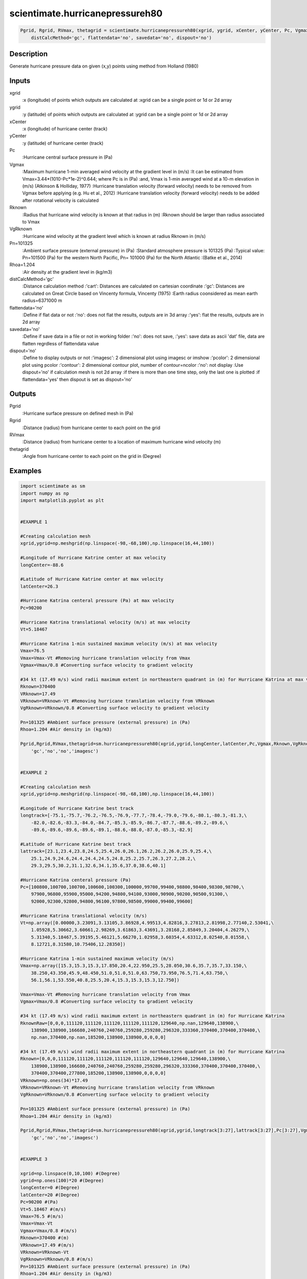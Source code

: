 .. ++++++++++++++++++++++++++++++++YA LATIF++++++++++++++++++++++++++++++++++
.. +                                                                        +
.. + ScientiMate                                                            +
.. + Earth-Science Data Analysis Library                                    +
.. +                                                                        +
.. + Developed by: Arash Karimpour                                          +
.. + Contact     : www.arashkarimpour.com                                   +
.. + Developed/Updated (yyyy-mm-dd): 2017-10-01                             +
.. +                                                                        +
.. ++++++++++++++++++++++++++++++++++++++++++++++++++++++++++++++++++++++++++

scientimate.hurricanepressureh80
================================

.. code:: python

    Pgrid, Rgrid, RVmax, thetagrid = scientimate.hurricanepressureh80(xgrid, ygrid, xCenter, yCenter, Pc, Vgmax, Rknown, VgRknown, Pn=101325, Rhoa=1.204, \
        distCalcMethod='gc', flattendata='no', savedata='no', dispout='no')

Description
-----------

Generate hurricane pressure data on given (x,y) points using method from Holland (1980)

Inputs
------

xgrid
                            :x (longitude) of points which outputs are calculated at
                            :xgrid can be a single point or 1d or 2d array 
ygrid
                            :y (latitude) of points which outputs are calculated at
                            :ygrid can be a single point or 1d or 2d array 
xCenter
                            :x (longitude) of hurricane center (track)
yCenter
                            :y (latitude) of hurricane center (track)
Pc
                            :Hurricane central surface pressure in (Pa)
Vgmax
                            :Maximum hurricane 1-min averaged wind velocity at the gradient level in (m/s)
                            :It can be estimated from Vmax=3.44*(1010-Pc*1e-2)^0.644; where Pc is in (Pa)
                            :and, Vmax is 1-min averaged wind at a 10-m elevation in (m/s) (Atkinson & Holliday, 1977)
                            :Hurricane translation velocity (forward velocity) needs to be removed from Vgmax before applying (e.g. Hu et al., 2012)
                            :Hurricane translation velocity (forward velocity) needs to be added after rotational velocity is calculated
Rknown
                            :Radius that hurricane wind velocity is known at that radius in (m)
                            :Rknown should be larger than radius associated to Vmax
VgRknown
                            :Hurricane wind velocity at the gradient level which is known at radius Rknown in (m/s)
Pn=101325
                            :Ambient surface pressure (external pressure) in (Pa)
                            :Standard atmosphere pressure is 101325 (Pa) 
                            :Typical value: Pn=101500 (Pa) for the western North Pacific, Pn= 101000 (Pa) for the North Atlantic
                            :(Batke et al., 2014)
Rhoa=1.204
                            :Air density at the gradient level in (kg/m3)
distCalcMethod='gc'
                            :Distance calculation method 
                            :'cart': Distances are calculated on cartesian coordinate
                            :'gc': Distances are calculated on Great Circle based on Vincenty formula, Vincenty (1975)
                            :Earth radius coonsidered as mean earth radius=6371000 m
flattendata='no'
                            :Define if flat data or not
                            :'no': does not flat the results, outputs are in 3d array
                            :'yes': flat the results, outputs are in 2d array
savedata='no'
                            :Define if save data in a file or not in working folder
                            :'no': does not save, 
                            :'yes': save data as ascii 'dat' file, data are flatten regrdless of flattendata value
dispout='no'
                            :Define to display outputs or not
                            :'imagesc': 2 dimensional plot using imagesc or imshow
                            :'pcolor': 2 dimensional plot using pcolor
                            :'contour': 2 dimensional contour plot, number of contour=ncolor
                            :'no': not display 
                            :Use dispout='no' if calculation mesh is not 2d array
                            :if there is more than one time step, only the last one is plotted
                            :if flattendata='yes' then dispout is set as dispout='no'

Outputs
-------

Pgrid                           
                            :Hurricane surface pressure on defined mesh in (Pa)
Rgrid                           
                            :Distance (radius) from hurricane center to each point on the grid
RVmax
                            :Distance (radius) from hurricane center to a location of maximum hurricane wind velocity (m)
thetagrid
                            :Angle from hurricane center to each point on the grid in (Degree)

Examples
--------

.. code:: python

    import scientimate as sm
    import numpy as np
    import matplotlib.pyplot as plt


    #EXAMPLE 1

    #Creating calculation mesh
    xgrid,ygrid=np.meshgrid(np.linspace(-98,-68,100),np.linspace(16,44,100))

    #Longitude of Hurricane Katrine center at max velocity
    longCenter=-88.6

    #Latitude of Hurricane Katrine center at max velocity
    latCenter=26.3

    #Hurricane Katrina centeral pressure (Pa) at max velocity
    Pc=90200

    #Hurricane Katrina translational velocity (m/s) at max velocity
    Vt=5.18467

    #Hurricane Katrina 1-min sustained maximum velocity (m/s) at max velocity
    Vmax=76.5
    Vmax=Vmax-Vt #Removing hurricane translation velocity from Vmax
    Vgmax=Vmax/0.8 #Converting surface velocity to gradient velocity

    #34 kt (17.49 m/s) wind radii maximum extent in northeastern quadrant in (m) for Hurricane Katrina at max velocity
    Rknown=370400
    VRknown=17.49
    VRknown=VRknown-Vt #Removing hurricane translation velocity from VRknown
    VgRknown=VRknown/0.8 #Converting surface velocity to gradient velocity

    Pn=101325 #Ambient surface pressure (external pressure) in (Pa)
    Rhoa=1.204 #Air density in (kg/m3)

    Pgrid,Rgrid,RVmax,thetagrid=sm.hurricanepressureh80(xgrid,ygrid,longCenter,latCenter,Pc,Vgmax,Rknown,VgRknown,Pn,Rhoa,\
        'gc','no','no','imagesc')


    #EXAMPLE 2

    #Creating calculation mesh
    xgrid,ygrid=np.meshgrid(np.linspace(-98,-68,100),np.linspace(16,44,100))

    #Longitude of Hurricane Katrine best track
    longtrack=[-75.1,-75.7,-76.2,-76.5,-76.9,-77.7,-78.4,-79.0,-79.6,-80.1,-80.3,-81.3,\
        -82.0,-82.6,-83.3,-84.0,-84.7,-85.3,-85.9,-86.7,-87.7,-88.6,-89.2,-89.6,\
        -89.6,-89.6,-89.6,-89.6,-89.1,-88.6,-88.0,-87.0,-85.3,-82.9]

    #Latitude of Hurricane Katrine best track
    lattrack=[23.1,23.4,23.8,24.5,25.4,26.0,26.1,26.2,26.2,26.0,25.9,25.4,\
        25.1,24.9,24.6,24.4,24.4,24.5,24.8,25.2,25.7,26.3,27.2,28.2,\
        29.3,29.5,30.2,31.1,32.6,34.1,35.6,37.0,38.6,40.1]

    #Hurricane Katrina centeral pressure (Pa)
    Pc=[100800,100700,100700,100600,100300,100000,99700,99400,98800,98400,98300,98700,\
        97900,96800,95900,95000,94200,94800,94100,93000,90900,90200,90500,91300,\
        92000,92300,92800,94800,96100,97800,98500,99000,99400,99600]

    #Hurricane Katrina translational velocity (m/s)
    Vt=np.array([0.00000,3.23091,3.13105,3.86928,4.99513,4.82816,3.27813,2.81998,2.77140,2.53041,\
        1.05928,5.30662,3.60661,2.98269,3.61863,3.43691,3.28168,2.85849,3.20404,4.26279,\
        5.31340,5.18467,5.39195,5.46121,5.66270,1.02958,3.60354,4.63312,8.02540,8.01558,\
        8.12721,8.31580,10.75406,12.28350])
        
    #Hurricane Katrina 1-min sustained maximum velocity (m/s)
    Vmax=np.array([15.3,15.3,15.3,17.850,20.4,22.950,25.5,28.050,30.6,35.7,35.7,33.150,\
        38.250,43.350,45.9,48.450,51.0,51.0,51.0,63.750,73.950,76.5,71.4,63.750,\
        56.1,56.1,53.550,40.8,25.5,20.4,15.3,15.3,15.3,12.750])

    Vmax=Vmax-Vt #Removing hurricane translation velocity from Vmax
    Vgmax=Vmax/0.8 #Converting surface velocity to gradient velocity

    #34 kt (17.49 m/s) wind radii maximum extent in northeastern quadrant in (m) for Hurricane Katrina
    RknownRaw=[0,0,0,111120,111120,111120,111120,111120,129640,np.nan,129640,138900,\
        138900,138900,166680,240760,240760,259280,259280,296320,333360,370400,370400,370400,\
        np.nan,370400,np.nan,185200,138900,138900,0,0,0,0]

    #34 kt (17.49 m/s) wind radii maximum extent in northeastern quadrant in (m) for Hurricane Katrina
    Rknown=[0,0,0,111120,111120,111120,111120,111120,129640,129640,129640,138900,\
        138900,138900,166680,240760,240760,259280,259280,296320,333360,370400,370400,370400,\
        370400,370400,277800,185200,138900,138900,0,0,0,0]
    VRknown=np.ones(34)*17.49
    VRknown=VRknown-Vt #Removing hurricane translation velocity from VRknown
    VgRknown=VRknown/0.8 #Converting surface velocity to gradient velocity

    Pn=101325 #Ambient surface pressure (external pressure) in (Pa)
    Rhoa=1.204 #Air density in (kg/m3)

    Pgrid,Rgrid,RVmax,thetagrid=sm.hurricanepressureh80(xgrid,ygrid,longtrack[3:27],lattrack[3:27],Pc[3:27],Vgmax[3:27],Rknown[3:27],VgRknown[3:27],Pn,Rhoa,\
        'gc','no','no','imagesc')


    #EXAMPLE 3

    xgrid=np.linspace(0,10,100) #(Degree)
    ygrid=np.ones(100)*20 #(Degree)
    longCenter=0 #(Degree)
    latCenter=20 #(Degree)
    Pc=90200 #(Pa)
    Vt=5.18467 #(m/s)
    Vmax=76.5 #(m/s)
    Vmax=Vmax-Vt
    Vgmax=Vmax/0.8 #(m/s)
    Rknown=370400 #(m)
    VRknown=17.49 #(m/s)
    VRknown=VRknown-Vt
    VgRknown=VRknown/0.8 #(m/s)
    Pn=101325 #Ambient surface pressure (external pressure) in (Pa)
    Rhoa=1.204 #Air density in (kg/m3)

    Pgrid,Rgrid,RVmax,thetagrid=sm.hurricanepressureh80(xgrid,ygrid,longCenter,latCenter,Pc,Vgmax,Rknown,VgRknown,Pn,Rhoa,\
    'gc','no','no','no')
    plt.plot(Rgrid,Pgrid)

References
----------

Data

* www.nhc.noaa.gov/data/
* www.nhc.noaa.gov/data/hurdat/hurdat2-format-nencpac.pdf
* coast.noaa.gov/hurricanes
* www.aoml.noaa.gov/hrd/data_sub/re_anal.html

Atkinson, G. D., & Holliday, C. R. (1977). 
Tropical cyclone minimum sea level pressure/maximum sustained wind relationship for the western north Pacific. 
Monthly Weather Review, 105(4), 421-427.

Batke, S. P., Jocque, M., & Kelly, D. L. (2014). 
Modelling hurricane exposure and wind speed on a mesoclimate scale: a case study from Cusuco NP, Honduras. 
PloS one, 9(3), e91306.

Holland, G. J. (1980). 
An analytic model of the wind and pressure profiles in hurricanes. 
Monthly weather review, 108(8), 1212-1218.

Holland, G. (2008). 
A revised hurricane pressure–wind model. 
Monthly Weather Review, 136(9), 3432-3445.

Holland, G. J., Belanger, J. I., & Fritz, A. (2010). 
A revised model for radial profiles of hurricane winds. 
Monthly Weather Review, 138(12), 4393-4401.

Phadke, A. C., Martino, C. D., Cheung, K. F., & Houston, S. H. (2003). 
Modeling of tropical cyclone winds and waves for emergency management. 
Ocean Engineering, 30(4), 553-578.

.. License & Disclaimer
.. --------------------
..
.. Copyright (c) 2020 Arash Karimpour
..
.. http://www.arashkarimpour.com
..
.. THE SOFTWARE IS PROVIDED "AS IS", WITHOUT WARRANTY OF ANY KIND, EXPRESS OR
.. IMPLIED, INCLUDING BUT NOT LIMITED TO THE WARRANTIES OF MERCHANTABILITY,
.. FITNESS FOR A PARTICULAR PURPOSE AND NONINFRINGEMENT. IN NO EVENT SHALL THE
.. AUTHORS OR COPYRIGHT HOLDERS BE LIABLE FOR ANY CLAIM, DAMAGES OR OTHER
.. LIABILITY, WHETHER IN AN ACTION OF CONTRACT, TORT OR OTHERWISE, ARISING FROM,
.. OUT OF OR IN CONNECTION WITH THE SOFTWARE OR THE USE OR OTHER DEALINGS IN THE
.. SOFTWARE.

